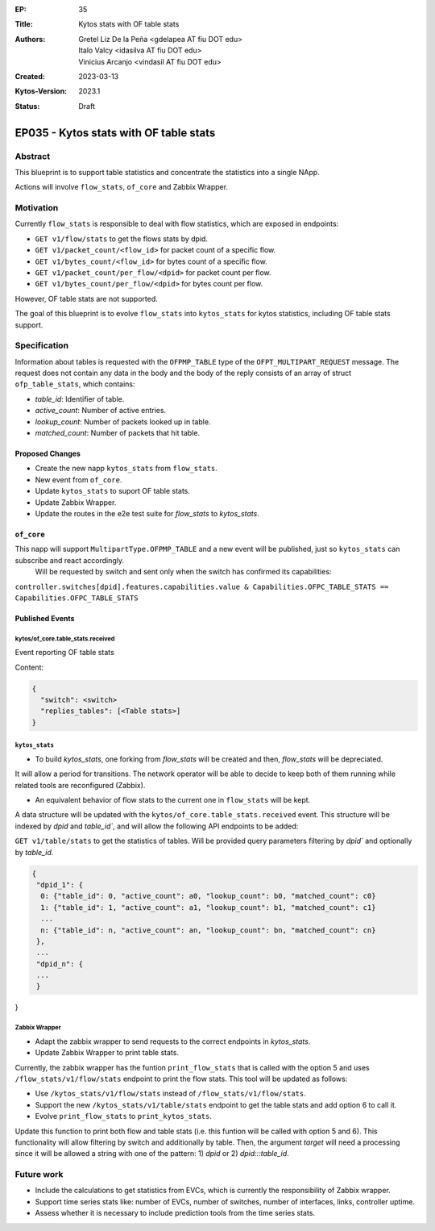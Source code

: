 :EP: 35
:Title: Kytos stats with OF table stats
:Authors:
    - Gretel Liz De la Peña <gdelapea AT fiu DOT edu>
    - Italo Valcy <idasilva AT fiu DOT edu>
    - Vinicius Arcanjo <vindasil AT fiu DOT edu>
:Created: 2023-03-13
:Kytos-Version: 2023.1
:Status: Draft

***************************************
EP035 - Kytos stats with OF table stats
***************************************

Abstract
========

This blueprint is to support table statistics and concentrate the statistics into a single NApp.

Actions will involve ``flow_stats``, ``of_core`` and Zabbix Wrapper.

Motivation
==========

Currently ``flow_stats`` is responsible to deal with flow statistics, which are exposed in endpoints:

- ``GET v1/flow/stats`` to get the flows stats by dpid.

- ``GET v1/packet_count/<flow_id>`` for packet count of a specific flow.

- ``GET v1/bytes_count/<flow_id>`` for bytes count of a specific flow.

- ``GET v1/packet_count/per_flow/<dpid>`` for packet count per flow.

- ``GET v1/bytes_count/per_flow/<dpid>`` for bytes count per flow.

However, OF table stats are not supported. 

The goal of this blueprint is to evolve ``flow_stats`` into ``kytos_stats`` for kytos statistics, including OF table stats support.

Specification
=============

Information about tables is requested with the ``OFPMP_TABLE`` type of the ``OFPT_MULTIPART_REQUEST`` message. 
The request does not contain any data in the body and the body of the reply consists of an array of struct ``ofp_table_stats``, which contains:

- `table_id`: Identifier of table.

- `active_count`: Number of active entries.

- `lookup_count`: Number of packets looked up in table.

- `matched_count`: Number of packets that hit table. 

Proposed Changes
----------------

- Create the new napp ``kytos_stats`` from ``flow_stats``. 
- New event from ``of_core``.
- Update ``kytos_stats`` to suport OF table stats.
- Update Zabbix Wrapper.
- Update the routes in the e2e test suite for `flow_stats` to `kytos_stats`. 

``of_core``
-----------

This napp will support ``MultipartType.OFPMP_TABLE`` and a new event will be published, just so ``kytos_stats`` can subscribe and react accordingly. 
 Will be requested by switch and sent only when the switch has confirmed its capabilities:

``controller.switches[dpid].features.capabilities.value & Capabilities.OFPC_TABLE_STATS == Capabilities.OFPC_TABLE_STATS``

Published Events
----------------

kytos/of_core.table_stats.received
~~~~~~~~~~~~~~~~~~~~~~~~~~~~~~~~~~

Event reporting OF table stats

Content:

.. code-block:: python3

   {
     "switch": <switch>
     "replies_tables": [<Table stats>]
   }


``kytos_stats``
~~~~~~~~~~~~~~

- To build `kytos_stats`, one forking from `flow_stats` will be created and then, `flow_stats` will be depreciated. 
It will allow a period for transitions. The network operator will be able to decide to keep both of them running while related tools are reconfigured (Zabbix).

- An equivalent behavior of flow stats to the current one in ``flow_stats`` will be kept.
A data structure will be updated with the ``kytos/of_core.table_stats.received`` event. 
This structure will be indexed by `dpid` and `table_id``, and will allow the following API endpoints to be added:

``GET v1/table/stats`` to get the statistics of tables. Will be provided query parameters filtering by `dpid`` and optionally by `table_id`.

.. code-block:: python3

   {
    "dpid_1": {
     0: {"table_id": 0, "active_count": a0, "lookup_count": b0, "matched_count": c0}
     1: {"table_id": 1, "active_count": a1, "lookup_count": b1, "matched_count": c1}
     ...
     n: {"table_id": n, "active_count": an, "lookup_count": bn, "matched_count": cn}
    },
    ...
    "dpid_n": {
    ...
    }
}

Zabbix Wrapper
~~~~~~~~~~~~~~
- Adapt the zabbix wrapper to send requests to the correct endpoints in `kytos_stats`.
- Update Zabbix Wrapper to print table stats.

Currently, the zabbix wrapper has the funtion ``print_flow_stats`` that is called with the option 5 and uses ``/flow_stats/v1/flow/stats`` endpoint to print the flow stats. 
This tool will be updated as follows:

- Use ``/kytos_stats/v1/flow/stats`` instead of ``/flow_stats/v1/flow/stats``.

- Support the new ``/kytos_stats/v1/table/stats`` endpoint to get the table stats and add option 6 to call it.

- Evolve ``print_flow_stats`` to ``print_kytos_stats``. 

Update this function to print both flow and table stats (i.e. this funtion will be called with option 5 and 6).
This functionality will allow filtering by switch and additionally by table. 
Then, the argument `target` will need a processing since it will be allowed a string with one of the pattern: 1) `dpid` or 2) `dpid:::table_id`.

Future work
===========

- Include the calculations to get statistics from EVCs, which is currently the responsibility of Zabbix wrapper.
- Support time series stats like: number of EVCs, number of switches, number of interfaces, links, controller uptime.
- Assess whether it is necessary to include prediction tools from the time series stats.